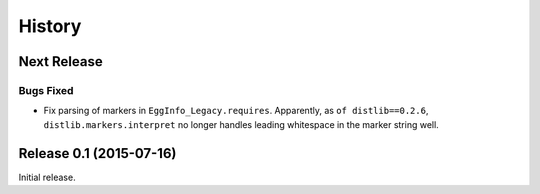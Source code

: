 *******
History
*******

Next Release
============

Bugs Fixed
----------

* Fix parsing of markers in ``EggInfo_Legacy.requires``.  Apparently,
  as ``of distlib==0.2.6``, ``distlib.markers.interpret`` no longer
  handles leading whitespace in the marker string well.

Release 0.1 (2015-07-16)
========================

Initial release.
